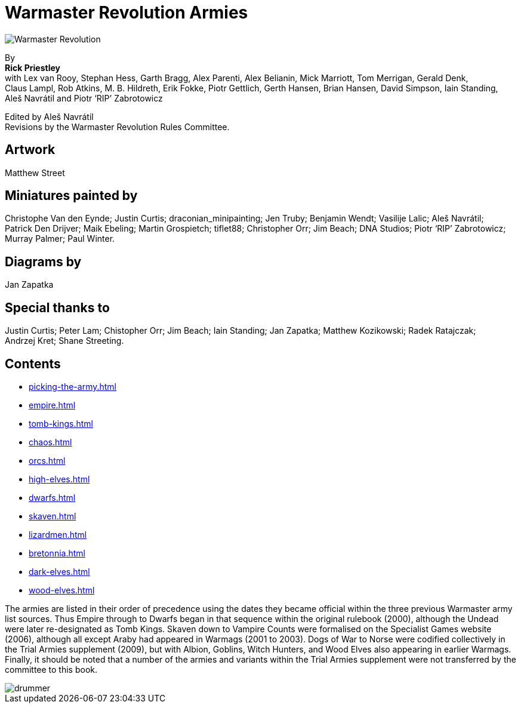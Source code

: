 = Warmaster Revolution Armies
:page-role: -toc title-page

image::rules:index/warmaster-revolution.png[Warmaster Revolution]

[.center]
--
By +
*Rick Priestley* +
with Lex van Rooy, Stephan Hess, Garth Bragg, Alex Parenti, Alex Belianin, Mick Marriott,
Tom Merrigan, Gerald Denk, Claus Lampl, Rob Atkins, M. B. Hildreth,
Erik Fokke, Piotr Gettlich, Gerth Hansen, Brian Hansen, David Simpson, Iain Standing,
Aleš Navrátil and Piotr ‘RIP’ Zabrotowicz

// Added "the"
Edited by Aleš Navrátil +
Revisions by the Warmaster Revolution Rules Committee.
--

//== Cover art
//
// Jan Brueghel the Elder (1602)

== Artwork

Matthew Street

== Miniatures painted by

// Hard spaces to avoid splitting names.  Single quotes on 'RIP' to match above.
Christophe Van den Eynde; Justin Curtis; draconian_minipainting; Jen Truby; Benjamin Wendt;
Vasilije Lalic; Aleš Navrátil; Patrick Den Drijver; Maik Ebeling; Martin Grospietch;
tiflet88; Christopher Orr; Jim Beach; DNA Studios; Piotr ‘RIP’ Zabrotowicz; Murray Palmer;
Paul Winter.

== Diagrams by

Jan Zapatka

== Special thanks to

Justin Curtis; Peter Lam; Chistopher Orr; Jim Beach; Iain Standing; Jan Zapatka; Matthew Kozikowski;
Radek Ratajczak; Andrzej Kret; Shane Streeting.

== Contents

* xref:picking-the-army.adoc[]
* xref:empire.adoc[]
* xref:tomb-kings.adoc[]
* xref:chaos.adoc[]
* xref:orcs.adoc[]
* xref:high-elves.adoc[]
* xref:dwarfs.adoc[]
* xref:skaven.adoc[]
* xref:lizardmen.adoc[]
* xref:bretonnia.adoc[]
//* xref:kislev.adoc[]
* xref:dark-elves.adoc[]
//* xref:daemons.adoc[]
//* xref:vampire-counts.adoc[]
//* xref:araby.adoc[]
//* xref:dogs-of-war.adoc[]
//* xref:ogre-kingdoms.adoc[]
//* xref:albion.adoc[]
//* xref:goblin-army.adoc[]
//* xref:witch-hunters.adoc[]
//* xref:chaos-dwarves.adoc[]
* xref:wood-elves.adoc[]
//* xref:beastmen.adoc[]
//* xref:norse.adoc[]
//* xref:cathay.adoc[]
//* xref:nippon.adoc[]
//* xref:regiments-of-renown.adoc[]
//* xref:magic-items-overview.adoc[]

The armies are listed in their order of precedence using the dates they became official within the three
previous Warmaster army list sources. Thus Empire through to Dwarfs began in that sequence within the
original rulebook (2000), although the Undead were later re-designated as Tomb Kings. Skaven down to
Vampire Counts were formalised on the Specialist Games website (2006), although all except Araby had
appeared in Warmags (2001 to 2003). Dogs of War to Norse were codified collectively in the Trial Armies
supplement (2009), but with Albion, Goblins, Witch Hunters, and Wood Elves also appearing in earlier
Warmags. Finally, it should be noted that a number of the armies and variants within the Trial Armies
supplement were not transferred by the committee to this book.

image::index/drummer.jpg[]
